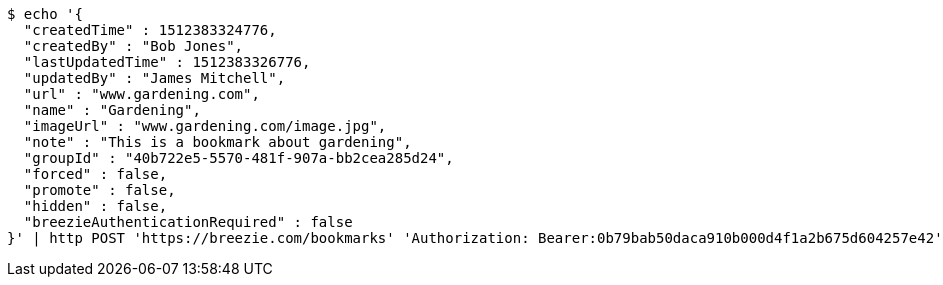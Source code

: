 [source,bash]
----
$ echo '{
  "createdTime" : 1512383324776,
  "createdBy" : "Bob Jones",
  "lastUpdatedTime" : 1512383326776,
  "updatedBy" : "James Mitchell",
  "url" : "www.gardening.com",
  "name" : "Gardening",
  "imageUrl" : "www.gardening.com/image.jpg",
  "note" : "This is a bookmark about gardening",
  "groupId" : "40b722e5-5570-481f-907a-bb2cea285d24",
  "forced" : false,
  "promote" : false,
  "hidden" : false,
  "breezieAuthenticationRequired" : false
}' | http POST 'https://breezie.com/bookmarks' 'Authorization: Bearer:0b79bab50daca910b000d4f1a2b675d604257e42' 'Content-Type:application/json'
----